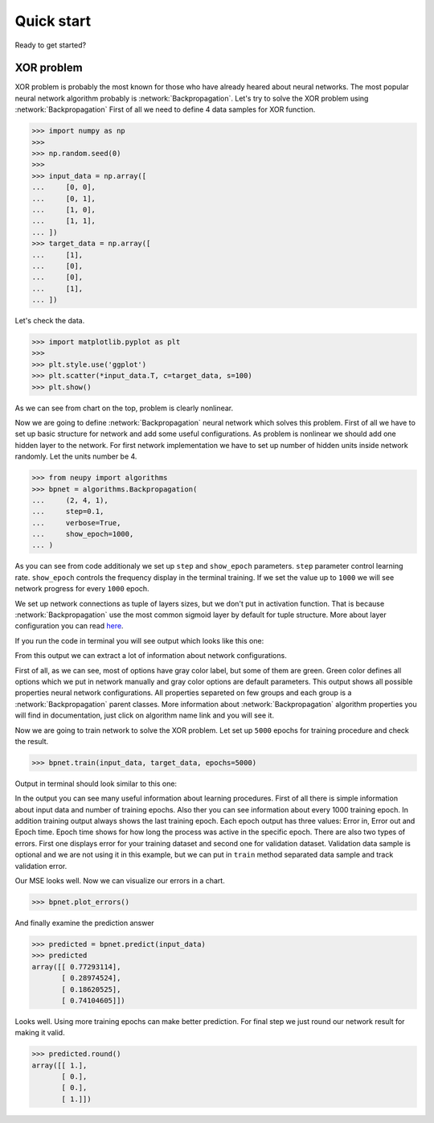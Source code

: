 Quick start
===========

Ready to get started?

XOR problem
***********

XOR problem is probably the most known for those who have already heared about neural networks.
The most popular neural network algorithm probably is :network:`Backpropagation`.
Let's try to solve the XOR problem using :network:`Backpropagation`
First of all we need to define 4 data samples for XOR function.

.. code-block:: python

    >>> import numpy as np
    >>>
    >>> np.random.seed(0)
    >>>
    >>> input_data = np.array([
    ...     [0, 0],
    ...     [0, 1],
    ...     [1, 0],
    ...     [1, 1],
    ... ])
    >>> target_data = np.array([
    ...     [1],
    ...     [0],
    ...     [0],
    ...     [1],
    ... ])

Let's check the data.

.. code-block:: python

    >>> import matplotlib.pyplot as plt
    >>>
    >>> plt.style.use('ggplot')
    >>> plt.scatter(*input_data.T, c=target_data, s=100)
    >>> plt.show()

.. image:: ../_static/screenshots/quick-start-data-viz.png
    :width: 70%
    :align: center
    :alt: Backpropagation configuration output

As we can see from chart on the top, problem is clearly nonlinear.

Now we are going to define :network:`Backpropagation` neural network which solves this problem.
First of all we have to set up basic structure for network and add some useful configurations.
As problem is nonlinear we should add one hidden layer to the network.
For first network implementation we have to set up number of hidden units inside network randomly.
Let the units number be 4.

.. code-block:: python

    >>> from neupy import algorithms
    >>> bpnet = algorithms.Backpropagation(
    ...     (2, 4, 1),
    ...     step=0.1,
    ...     verbose=True,
    ...     show_epoch=1000,
    ... )

As you can see from code additionaly we set up ``step`` and ``show_epoch`` parameters.
``step`` parameter control learning rate.
``show_epoch`` controls the frequency display in the terminal training.
If we set the value up to ``1000`` we will see network progress for every ``1000`` epoch.

We set up network connections as tuple of layers sizes, but we don't put in activation function.
That is because :network:`Backpropagation` use the most common sigmoid layer by
default for tuple structure.
More about layer configuration you can read `here <layers.html>`_.

If you run the code in terminal you will see output which looks like this one:

.. image:: ../_static/screenshots/bpnet-config-logs.png
    :width: 70%
    :align: center
    :alt: Backpropagation configuration output

From this output we can extract a lot of information about network configurations.

First of all, as we can see, most of options have gray color label, but
some of them are green.
Green color defines all options which we put in network manually and gray color options are default parameters.
This output shows all possible properties neural network configurations.
All properties separeted on few groups and each group is a :network:`Backpropagation`  parent classes.
More information about :network:`Backpropagation` algorithm properties you will find in documentation, just click on algorithm name link and you will see it.

Now we are going to train network to solve the XOR problem.
Let set up ``5000`` epochs for training procedure and check the result.

.. code-block:: python

    >>> bpnet.train(input_data, target_data, epochs=5000)

Output in terminal should look similar to this one:

.. image:: ../_static/screenshots/bpnet-train-logs.png
    :width: 70%
    :align: center
    :alt: Backpropagation training procedure output

In the output you can see many useful information about learning procedures.
First of all there is simple information about input data and number of training epochs.
Also ther you can see information about every 1000 training epoch.
In addition training output always shows the last training epoch.
Each epoch output has three values: Error in, Error out and Epoch time.
Epoch time shows for how long the process was active in the specific epoch.
There are also two types of errors.
First one displays error for your training dataset and second one for validation dataset.
Validation data sample is optional and we are not using it in this example, but we can put in ``train`` method separated data sample and track validation error.

Our MSE looks well. Now we can visualize our errors in a chart.

.. code-block:: python

    >>> bpnet.plot_errors()

.. image:: ../_static/screenshots/bpnet-train-errors-plot.png
    :width: 70%
    :align: center
    :alt: Backpropagation epoch errors plot

And finally examine the prediction answer

.. code-block:: python

    >>> predicted = bpnet.predict(input_data)
    >>> predicted
    array([[ 0.77293114],
           [ 0.28974524],
           [ 0.18620525],
           [ 0.74104605]])

Looks well.
Using more training epochs can make better prediction.
For final step we just round our network result for making it valid.

.. code-block:: python

    >>> predicted.round()
    array([[ 1.],
           [ 0.],
           [ 0.],
           [ 1.]])
